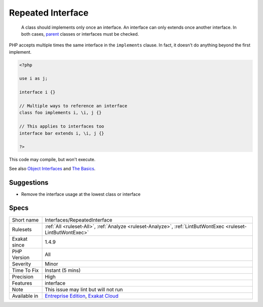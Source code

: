 .. _interfaces-repeatedinterface:

.. _repeated-interface:

Repeated Interface
++++++++++++++++++

  A class should implements only once an interface. An interface can only extends once another interface. In both cases, `parent <https://www.php.net/manual/en/language.oop5.paamayim-nekudotayim.php>`_ classes or interfaces must be checked.

PHP accepts multiple times the same interface in the ``implements`` clause. In fact, it doesn't do anything beyond the first implement. 


.. code-block:: php
   
   <?php
   
   use i as j;
   
   interface i {}
   
   // Multiple ways to reference an interface
   class foo implements i, \i, j {}
   
   // This applies to interfaces too
   interface bar extends i, \i, j {}
   
   ?>


This code may compile, but won't execute.

See also `Object Interfaces <https://www.php.net/manual/en/language.oop5.interfaces.php>`_ and `The Basics <https://www.php.net/manual/en/language.oop5.basic.php>`_.


Suggestions
___________

* Remove the interface usage at the lowest class or interface




Specs
_____

+--------------+-------------------------------------------------------------------------------------------------------------------------+
| Short name   | Interfaces/RepeatedInterface                                                                                            |
+--------------+-------------------------------------------------------------------------------------------------------------------------+
| Rulesets     | :ref:`All <ruleset-All>`, :ref:`Analyze <ruleset-Analyze>`, :ref:`LintButWontExec <ruleset-LintButWontExec>`            |
+--------------+-------------------------------------------------------------------------------------------------------------------------+
| Exakat since | 1.4.9                                                                                                                   |
+--------------+-------------------------------------------------------------------------------------------------------------------------+
| PHP Version  | All                                                                                                                     |
+--------------+-------------------------------------------------------------------------------------------------------------------------+
| Severity     | Minor                                                                                                                   |
+--------------+-------------------------------------------------------------------------------------------------------------------------+
| Time To Fix  | Instant (5 mins)                                                                                                        |
+--------------+-------------------------------------------------------------------------------------------------------------------------+
| Precision    | High                                                                                                                    |
+--------------+-------------------------------------------------------------------------------------------------------------------------+
| Features     | interface                                                                                                               |
+--------------+-------------------------------------------------------------------------------------------------------------------------+
| Note         | This issue may lint but will not run                                                                                    |
+--------------+-------------------------------------------------------------------------------------------------------------------------+
| Available in | `Entreprise Edition <https://www.exakat.io/entreprise-edition>`_, `Exakat Cloud <https://www.exakat.io/exakat-cloud/>`_ |
+--------------+-------------------------------------------------------------------------------------------------------------------------+


